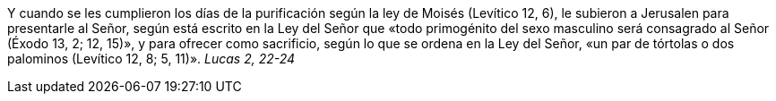 Y cuando se les cumplieron los días de la purificación según la ley de Moisés (Levítico 12, 6), le subieron a Jerusalen para presentarle al Señor, según está escrito en la Ley del Señor que «todo primogénito del sexo masculino será consagrado al Señor (Éxodo 13, 2; 12, 15)», y para ofrecer como sacrificio, según lo que se ordena en la Ley del Señor, «un par de tórtolas o dos palominos (Levítico 12, 8; 5, 11)». _Lucas 2, 22-24_